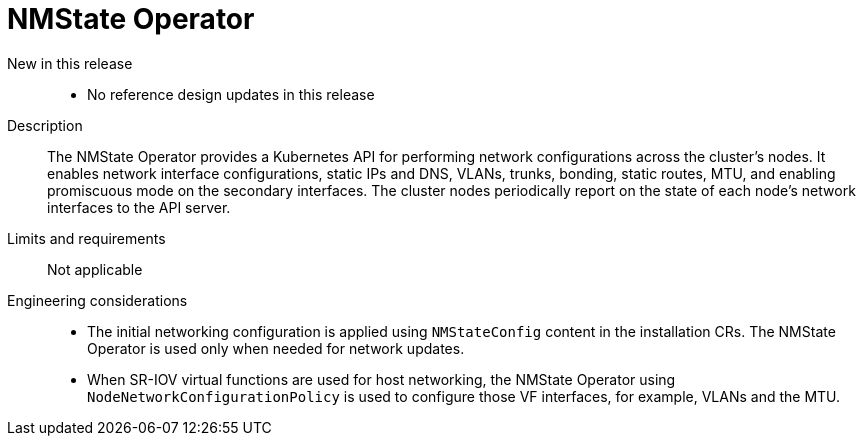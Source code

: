 // Module included in the following assemblies:
//
// * telco_ref_design_specs/core/telco-core-ref-design-components.adoc

:_mod-docs-content-type: REFERENCE
[id="telco-core-nmstate-operator_{context}"]
= NMState Operator

New in this release::

* No reference design updates in this release

Description::

The NMState Operator provides a Kubernetes API for performing network configurations across the cluster's nodes. It enables network interface configurations, static IPs and DNS, VLANs, trunks, bonding, static routes, MTU, and enabling promiscuous mode on the secondary interfaces. The cluster nodes periodically report on the state of each node's network interfaces to the API server.

Limits and requirements::

Not applicable

Engineering considerations::
* The initial networking configuration is applied using `NMStateConfig` content in the installation CRs. The NMState Operator is used only when needed for network updates.
* When SR-IOV virtual functions are used for host networking, the NMState Operator using `NodeNetworkConfigurationPolicy` is used to configure those VF interfaces, for example, VLANs and the MTU.
